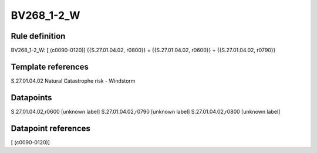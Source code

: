 ===========
BV268_1-2_W
===========

Rule definition
---------------

BV268_1-2_W: [ (c0090-0120)] {{S.27.01.04.02, r0800}} = {{S.27.01.04.02, r0600}} + {{S.27.01.04.02, r0790}}


Template references
-------------------

S.27.01.04.02 Natural Catastrophe risk - Windstorm


Datapoints
----------

S.27.01.04.02,r0600 [unknown label]
S.27.01.04.02,r0790 [unknown label]
S.27.01.04.02,r0800 [unknown label]


Datapoint references
--------------------

[ (c0090-0120)]